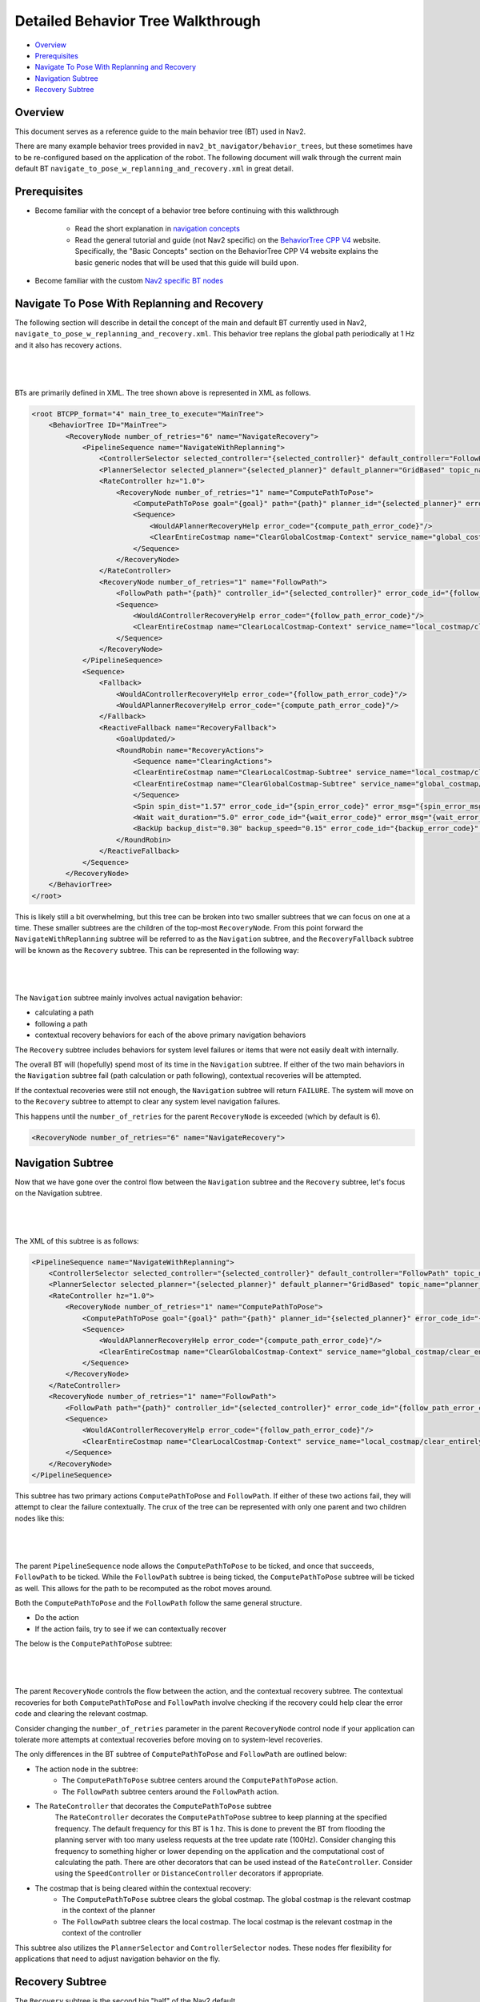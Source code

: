 .. _detailed_behavior_tree_walkthrough:

Detailed Behavior Tree Walkthrough
**********************************

- `Overview`_
- `Prerequisites`_
- `Navigate To Pose With Replanning and Recovery`_
- `Navigation Subtree`_
- `Recovery Subtree`_

Overview
========

This document serves as a reference guide to the main behavior tree (BT) used in Nav2.

There are many example behavior trees provided in ``nav2_bt_navigator/behavior_trees``,
but these sometimes have to be re-configured based on the application of the robot.
The following document will walk through the current main default BT ``navigate_to_pose_w_replanning_and_recovery.xml``
in great detail.

Prerequisites
=============

- Become familiar with the concept of a behavior tree before continuing with this walkthrough

    - Read the short explanation in `navigation concepts <../../concepts/index.html>`_

    - Read the general tutorial and guide (not Nav2 specific) on the `BehaviorTree CPP V4 <https://www.behaviortree.dev/>`_ website. Specifically, the "Basic Concepts" section on the BehaviorTree CPP V4 website explains the basic generic nodes that will be used that this guide will build upon.

- Become familiar with the custom `Nav2 specific BT nodes <nav2_specific_nodes.html>`_

Navigate To Pose With Replanning and Recovery
=============================================

The following section will describe in detail the concept of the main and default BT currently used in Nav2, ``navigate_to_pose_w_replanning_and_recovery.xml``.
This behavior tree replans the global path periodically at 1 Hz and it also has recovery actions.

|

 .. image:: ../images/walkthrough/overall_bt.png
    :align: center

|

BTs are primarily defined in XML. The tree shown above is represented in XML as follows.

.. code-block:: xml

    <root BTCPP_format="4" main_tree_to_execute="MainTree">
        <BehaviorTree ID="MainTree">
            <RecoveryNode number_of_retries="6" name="NavigateRecovery">
                <PipelineSequence name="NavigateWithReplanning">
                    <ControllerSelector selected_controller="{selected_controller}" default_controller="FollowPath" topic_name="controller_selector"/>
                    <PlannerSelector selected_planner="{selected_planner}" default_planner="GridBased" topic_name="planner_selector"/>
                    <RateController hz="1.0">
                        <RecoveryNode number_of_retries="1" name="ComputePathToPose">
                            <ComputePathToPose goal="{goal}" path="{path}" planner_id="{selected_planner}" error_code_id="{compute_path_error_code}" error_msg="{compute_path_error_msg}"/>
                            <Sequence>
                                <WouldAPlannerRecoveryHelp error_code="{compute_path_error_code}"/>
                                <ClearEntireCostmap name="ClearGlobalCostmap-Context" service_name="global_costmap/clear_entirely_global_costmap"/>
                            </Sequence>
                        </RecoveryNode>
                    </RateController>
                    <RecoveryNode number_of_retries="1" name="FollowPath">
                        <FollowPath path="{path}" controller_id="{selected_controller}" error_code_id="{follow_path_error_code}" error_msg="{follow_path_error_msg}"/>
                        <Sequence>
                            <WouldAControllerRecoveryHelp error_code="{follow_path_error_code}"/>
                            <ClearEntireCostmap name="ClearLocalCostmap-Context" service_name="local_costmap/clear_entirely_local_costmap"/>
                        </Sequence>
                    </RecoveryNode>
                </PipelineSequence>
                <Sequence>
                    <Fallback>
                        <WouldAControllerRecoveryHelp error_code="{follow_path_error_code}"/>
                        <WouldAPlannerRecoveryHelp error_code="{compute_path_error_code}"/>
                    </Fallback>
                    <ReactiveFallback name="RecoveryFallback">
                        <GoalUpdated/>
                        <RoundRobin name="RecoveryActions">
                            <Sequence name="ClearingActions">
                            <ClearEntireCostmap name="ClearLocalCostmap-Subtree" service_name="local_costmap/clear_entirely_local_costmap"/>
                            <ClearEntireCostmap name="ClearGlobalCostmap-Subtree" service_name="global_costmap/clear_entirely_global_costmap"/>
                            </Sequence>
                            <Spin spin_dist="1.57" error_code_id="{spin_error_code}" error_msg="{spin_error_msg}"/>
                            <Wait wait_duration="5.0" error_code_id="{wait_error_code}" error_msg="{wait_error_msg}"/>
                            <BackUp backup_dist="0.30" backup_speed="0.15" error_code_id="{backup_error_code}" error_msg="{backup_error_msg}"/>
                        </RoundRobin>
                    </ReactiveFallback>
                </Sequence>
            </RecoveryNode>
        </BehaviorTree>
    </root>


This is likely still a bit overwhelming, but this tree can be broken into two smaller subtrees that we can focus on one at a time.
These smaller subtrees are the children of the top-most ``RecoveryNode``. From this point forward the ``NavigateWithReplanning`` subtree will be referred to as the ``Navigation`` subtree, and the ``RecoveryFallback`` subtree will be known as the ``Recovery`` subtree.
This can be represented in the following way:

|

 .. image:: ../images/walkthrough/overall_bt_w_breakdown.png
    :align: center

|

The ``Navigation`` subtree mainly involves actual navigation behavior:

- calculating a path

- following a path

- contextual recovery behaviors for each of the above primary navigation behaviors

The ``Recovery`` subtree includes behaviors for system level failures or items that were not easily dealt with internally.

The overall BT will (hopefully) spend most of its time in the ``Navigation`` subtree. If either of the two main behaviors in the ``Navigation`` subtree fail
(path calculation or path following), contextual recoveries will be attempted.

If the contextual recoveries were still not enough, the ``Navigation`` subtree will return ``FAILURE``.
The system will move on to the ``Recovery`` subtree to attempt to clear any system level navigation failures.

This happens until the ``number_of_retries`` for the parent ``RecoveryNode`` is exceeded (which by default is 6).

.. code-block:: xml

    <RecoveryNode number_of_retries="6" name="NavigateRecovery">

Navigation Subtree
======================

Now that we have gone over the control flow between the ``Navigation`` subtree and the ``Recovery`` subtree, let's focus on the Navigation subtree.

|

 .. image:: ../images/walkthrough/navigation_subtree.png
    :align: center

|

The XML of this subtree is as follows:

.. code-block:: xml

    <PipelineSequence name="NavigateWithReplanning">
        <ControllerSelector selected_controller="{selected_controller}" default_controller="FollowPath" topic_name="controller_selector"/>
        <PlannerSelector selected_planner="{selected_planner}" default_planner="GridBased" topic_name="planner_selector"/>
        <RateController hz="1.0">
            <RecoveryNode number_of_retries="1" name="ComputePathToPose">
                <ComputePathToPose goal="{goal}" path="{path}" planner_id="{selected_planner}" error_code_id="{compute_path_error_code}" error_msg="{compute_path_error_msg}"/>
                <Sequence>
                    <WouldAPlannerRecoveryHelp error_code="{compute_path_error_code}"/>
                    <ClearEntireCostmap name="ClearGlobalCostmap-Context" service_name="global_costmap/clear_entirely_global_costmap"/>
                </Sequence>
            </RecoveryNode>
        </RateController>
        <RecoveryNode number_of_retries="1" name="FollowPath">
            <FollowPath path="{path}" controller_id="{selected_controller}" error_code_id="{follow_path_error_code}" error_msg="{follow_path_error_msg}"/>
            <Sequence>
                <WouldAControllerRecoveryHelp error_code="{follow_path_error_code}"/>
                <ClearEntireCostmap name="ClearLocalCostmap-Context" service_name="local_costmap/clear_entirely_local_costmap"/>
            </Sequence>
        </RecoveryNode>
    </PipelineSequence>

This subtree has two primary actions ``ComputePathToPose`` and ``FollowPath``.
If either of these two actions fail, they will attempt to clear the failure contextually.
The crux of the tree can be represented with only one parent and two children nodes like this:

|

 .. image:: ../images/walkthrough/navigation_subtree_bare.png
    :align: center

|

The parent ``PipelineSequence`` node allows the ``ComputePathToPose`` to be ticked, and once that succeeds, ``FollowPath`` to be ticked.
While the ``FollowPath`` subtree is being ticked, the ``ComputePathToPose`` subtree will be ticked as well. This allows for the path to be recomputed as the robot moves around.

Both the ``ComputePathToPose`` and the ``FollowPath`` follow the same general structure.

- Do the action

- If the action fails, try to see if we can contextually recover

The below is the ``ComputePathToPose`` subtree:

|

 .. image:: ../images/walkthrough/contextual_recoveries.png
    :align: center

|

The parent ``RecoveryNode`` controls the flow between the action, and the contextual recovery subtree.
The contextual recoveries for both ``ComputePathToPose`` and ``FollowPath`` involve checking if the recovery could help clear the error code and clearing the relevant costmap.

Consider changing the ``number_of_retries`` parameter in the parent ``RecoveryNode`` control node if your application can tolerate more attempts at contextual recoveries before moving on to system-level recoveries.

The only differences in the BT subtree of ``ComputePathToPose`` and ``FollowPath`` are outlined below:

- The action node in the subtree:
    - The ``ComputePathToPose`` subtree centers around the ``ComputePathToPose`` action.
    - The ``FollowPath`` subtree centers around the ``FollowPath`` action.

- The ``RateController`` that decorates the ``ComputePathToPose`` subtree
    The ``RateController`` decorates the ``ComputePathToPose`` subtree to keep planning at the specified frequency. The default frequency for this BT is 1 hz.
    This is done to prevent the BT from flooding the planning server with too many useless requests at the tree update rate (100Hz). Consider changing this frequency to something higher or lower depending on the application and the computational cost of
    calculating the path. There are other decorators that can be used instead of the ``RateController``. Consider using the ``SpeedController`` or ``DistanceController`` decorators if appropriate.

- The costmap that is being cleared within the contextual recovery:
    - The ``ComputePathToPose`` subtree clears the global costmap. The global costmap is the relevant costmap in the context of the planner
    - The ``FollowPath`` subtree clears the local costmap. The local costmap is the relevant costmap in the context of the controller

This subtree also utilizes the ``PlannerSelector`` and ``ControllerSelector`` nodes. These nodes ffer flexibility for applications that need to adjust navigation behavior on the fly.

Recovery Subtree
================

The ``Recovery`` subtree is the second big "half" of the Nav2 default ``navigate_to_pose_w_replanning_and_recovery.xml`` tree.
In short, this subtree is triggered when the ``Navigation`` subtree returns ``FAILURE`` and controls the recoveries at the system level (in the case the contextual recoveries in the ``Navigation`` subtree were not sufficient).

|

 .. image:: ../images/walkthrough/recovery_subtree.png
    :align: center

|

And the XML snippet:

.. code-block:: xml

    <Sequence>
        <Fallback>
            <WouldAControllerRecoveryHelp error_code="{follow_path_error_code}"/>
            <WouldAPlannerRecoveryHelp error_code="{compute_path_error_code}"/>
        </Fallback>
        <ReactiveFallback name="RecoveryFallback">
            <GoalUpdated/>
            <RoundRobin name="RecoveryActions">
                <Sequence name="ClearingActions">
                <ClearEntireCostmap name="ClearLocalCostmap-Subtree" service_name="local_costmap/clear_entirely_local_costmap"/>
                <ClearEntireCostmap name="ClearGlobalCostmap-Subtree" service_name="global_costmap/clear_entirely_global_costmap"/>
                </Sequence>
                <Spin spin_dist="1.57" error_code_id="{spin_error_code}" error_msg="{spin_error_msg}"/>
                <Wait wait_duration="5.0" error_code_id="{wait_error_code}" error_msg="{wait_error_msg}"/>
                <BackUp backup_dist="0.30" backup_speed="0.15" error_code_id="{backup_error_code}" error_msg="{backup_error_msg}"/>
            </RoundRobin>
        </ReactiveFallback>
    </Sequence>

At the top level, a ``Sequence`` ensures the following steps are executed in order:

- A ``Fallback`` node first checks whether planner or controller recoveries might help resolve the issue. If either returns ``SUCCESS``, the fallback succeeds and the sequence proceeds to the next step.

- A ``ReactiveFallback`` that controls the flow between the rest of the system wide recoveries, and asynchronously checks if a new goal has been received.
If at any point the goal gets updated, this subtree will halt all children and return ``SUCCESS``. This allows for quick reactions to new goals and preempt currently executing recoveries.
This should look familiar to the contextual recovery portions of the ``Navigation`` subtree. This is a common BT pattern to handle the situation "Unless 'this condition' happens, Do action A".

These condition nodes can be extremely powerful and are typically paired with ``ReactiveFallback``. It can be easy to imagine wrapping this whole ``navigate_to_pose_w_replanning_and_recovery`` tree
in a ``ReactiveFallback`` with a ``isBatteryLow`` condition -- meaning the ``navigate_to_pose_w_replanning_and_recovery`` tree will execute *unless* the battery becomes low (and then enter a different subtree for docking to recharge).

If the goal is never updated, the behavior tree will go on to the ``RoundRobin`` node. These are the default four system-level recoveries in the BT are:

- A sequence that clears both costmaps (local, and global)

- ``Spin`` action

- ``Wait`` action

- ``BackUp`` action

Upon ``SUCCESS`` of any of the four children of the parent ``RoundRobin``, the robot will attempt to renavigate in the ``Navigation`` subtree.
If this renavigation was not successful, the next child of the ``RoundRobin`` will be ticked.

For example, let's say the robot is stuck and the ``Navigation`` subtree returns ``FAILURE``:
(for the sake of this example, let's assume that the goal is never updated).

1. The Costmap clearing sequence in the ``Recovery`` subtree is attempted, and returns ``SUCCESS``. The robot now moves to ``Navigation`` subtree again

2. Let's assume that clearing both costmaps was not sufficient, and the ``Navigation`` subtree returns ``FAILURE`` once again. The robot now ticks the ``Recovery`` subtree

3. In the ``Recovery`` subtree, the ``Spin`` action will be ticked. If this returns ``SUCCESS``, then the robot will return to the main ``Navigation`` subtree *BUT* let's assume that the ``Spin`` action returns ``FAILURE``. In this case, the tree will *remain* in the ``Recovery`` subtree

4. Let's say the next action, ``Wait`` returns ``SUCCESS``. The robot will then move on to the ``Navigation`` subtree

5. Assume  the ``Navigation`` subtree returns ``FAILURE`` (clearing the costmaps, attempting a spin, and waiting were *still* not sufficient to recover the system). The robot will move onto the ``Recovery`` subtree and attempt the ``BackUp`` action. Let's say that the robot attempts the ``BackUp`` action and was able to successfully complete the action. The ``BackUp`` action node returns ``SUCCESS`` and so now we move on to the Navigation subtree again.

6. In this hypothetical scenario, let's assume that the ``BackUp`` action allowed the robot to successfully navigate in the ``Navigation`` subtree, and the robot reaches the goal. In this case, the overall BT will still return ``SUCCESS``.

If the ``BackUp`` action was not sufficient enough to allow the robot to become un-stuck, the above logic will go on indefinitely until the ``number_of_retries`` in the parent of the ``Navigate`` subtree and ``Recovery`` subtree is exceeded, or if all the system-wide recoveries in the ``Recovery`` subtree return ``FAILURE`` (this is unlikely, and likely points to some other system failure).
